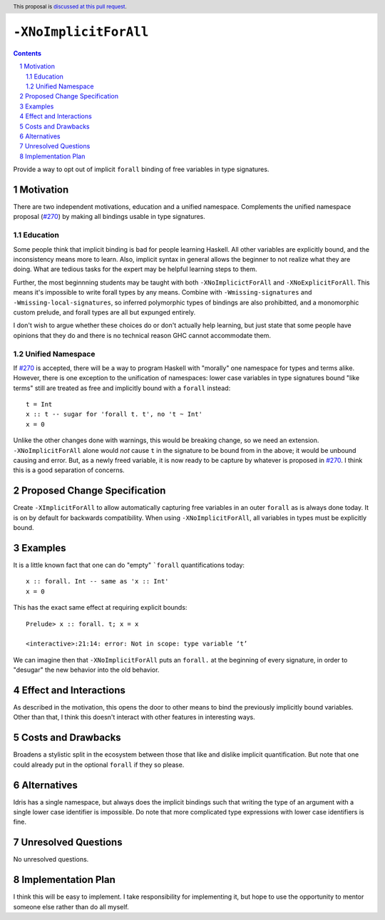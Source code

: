 ``-XNoImplicitForAll``
======================

.. author:: John Ericson (@Ericson2314)
.. date-accepted:: Leave blank. This will be filled in when the proposal is accepted.
.. proposal-number:: Leave blank. This will be filled in when the proposal is
                     accepted.
.. ticket-url:: Leave blank. This will eventually be filled with the
                ticket URL which will track the progress of the
                implementation of the feature.
.. implemented:: Leave blank. This will be filled in with the first GHC version which
                 implements the described feature.
.. highlight:: haskell
.. header:: This proposal is `discussed at this pull request <https://github.com/ghc-proposals/ghc-proposals/pull/285>`_.
.. sectnum::
.. contents::

Provide a way to opt out of implicit ``forall`` binding of free variables in type signatures.

Motivation
----------

There are two independent motivations, education and a unified namespace.
Complements the unified namespace proposal (`#270`_) by making all bindings usable in type signatures.

Education
~~~~~~~~~

Some people think that implicit binding is bad for people learning Haskell.
All other variables are explicitly bound, and the inconsistency means more to learn.
Also, implicit syntax in general allows the beginner to not realize what they are doing.
What are tedious tasks for the expert may be helpful learning steps to them.

Further, the most beginnning students may be taught with both ``-XNoImplicictForAll`` and ``-XNoExplicitForAll``.
This means it's impossible to write forall types by any means.
Combine with ``-Wmissing-signatures`` and ``-Wmissing-local-signatures``, so inferred polymorphic types of bindings are also prohibitted, and a monomorphic custom prelude, and forall types are all but expunged entirely.

I don't wish to argue whether these choices do or don't actually help learning, but just state that some people have opinions that they do and there is no technical reason GHC cannot accommodate them.

Unified Namespace
~~~~~~~~~~~~~~~~~

If `#270`_ is accepted, there will be a way to program Haskell with "morally" one namespace for types and terms alike.
However, there is one exception to the unification of namespaces: lower case variables in type signatures bound "like terms" still are treated as free and implicitly bound with a ``forall`` instead::

  t = Int
  x :: t -- sugar for 'forall t. t', no 't ~ Int'
  x = 0

Unlike the other changes done with warnings, this would be breaking change, so we need an extension.
``-XNoImplicitForAll`` alone would *not* cause ``t`` in the signature to be bound from in the above; it would be unbound causing and error.
But, as a newly freed variable, it is now ready to be capture by whatever is proposed in `#270`_.
I think this is a good separation of concerns.

Proposed Change Specification
-----------------------------

Create ``-XImplicitForAll`` to allow automatically capturing free variables in an outer ``forall`` as is always done today.
It is on by default for backwards compatibility.
When using ``-XNoImplicitForAll``, all variables in types must be explicitly bound.

Examples
--------

It is a little known fact that one can do "empty" ```forall`` quantifications today::

  x :: forall. Int -- same as 'x :: Int'
  x = 0

This has the exact same effect at requiring explicit bounds::

  Prelude> x :: forall. t; x = x
  
  <interactive>:21:14: error: Not in scope: type variable ‘t’

We can imagine then that ``-XNoImplicitForAll`` puts an ``forall.`` at the beginning of every signature, in order to "desugar" the new behavior into the old behavior.

Effect and Interactions
-----------------------

As described in the motivation, this opens the door to other means to bind the previously implicitly bound variables.
Other than that, I think this doesn't interact with other features in interesting ways.

Costs and Drawbacks
-------------------

Broadens a stylistic split in the ecosystem between those that like and dislike implicit quantification.
But note that one could already put in the optional ``forall`` if they so please.

Alternatives
------------

Idris has a single namespace, but always does the implicit bindings such that writing the type of an argument with a single lower case identifier is impossible.
Do note that more complicated type expressions with lower case identifiers is fine.

Unresolved Questions
--------------------

No unresolved questions.

Implementation Plan
-------------------

I think this will be easy to implement.
I take responsibility for implementing it, but hope to use the opportunity to mentor someone else rather than do all myself.

.. _`#270`: https://github.com/ghc-proposals/ghc-proposals/pull/270
